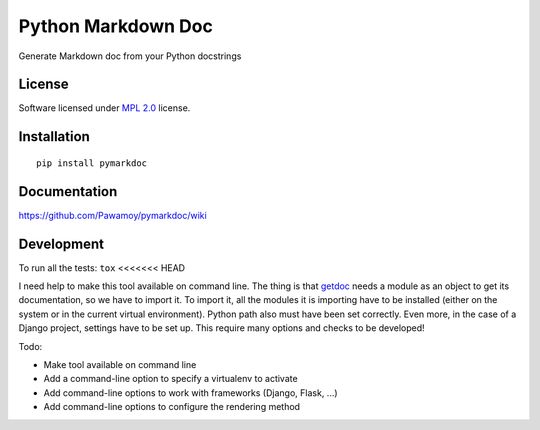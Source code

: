 ===================
Python Markdown Doc
===================

.. start-badges


|travis|
|codecov|
|landscape|
|version|
|wheel|
|pyup|
|gitter|


.. |travis| image:: https://travis-ci.org/Pawamoy/pymarkdoc.svg?branch=master
    :alt: Travis-CI Build Status
    :target: https://travis-ci.org/Pawamoy/pymarkdoc/

.. |codecov| image:: https://codecov.io/github/Pawamoy/pymarkdoc/coverage.svg?branch=master
    :alt: Coverage Status
    :target: https://codecov.io/github/Pawamoy/pymarkdoc/

.. |landscape| image:: https://landscape.io/github/Pawamoy/pymarkdoc/master/landscape.svg?style=flat
    :target: https://landscape.io/github/Pawamoy/pymarkdoc/
    :alt: Code Quality Status

.. |pyup| image:: https://pyup.io/repos/github/pawamoy/pymarkdoc/shield.svg
    :target: https://pyup.io/repos/github/pawamoy/pymarkdoc/
    :alt: Updates

.. |gitter| image:: https://badges.gitter.im/Pawamoy/pymarkdoc.svg
    :alt: Join the chat at https://gitter.im/Pawamoy/pymarkdoc
    :target: https://gitter.im/Pawamoy/pymarkdoc?utm_source=badge&utm_medium=badge&utm_campaign=pr-badge&utm_content=badge

.. |version| image:: https://img.shields.io/pypi/v/pymarkdoc.svg?style=flat
    :alt: PyPI Package latest release
    :target: https://pypi.python.org/pypi/pymarkdoc/

.. |wheel| image:: https://img.shields.io/pypi/wheel/pymarkdoc.svg?style=flat
    :alt: PyPI Wheel
    :target: https://pypi.python.org/pypi/pymarkdoc/


.. end-badges

Generate Markdown doc from your Python docstrings

License
=======

Software licensed under `MPL 2.0`_ license.

.. _MPL 2.0 : https://www.mozilla.org/en-US/MPL/2.0/

Installation
============

::

    pip install pymarkdoc

Documentation
=============

https://github.com/Pawamoy/pymarkdoc/wiki

Development
===========

To run all the tests: ``tox``
<<<<<<< HEAD

I need help to make this tool available on command line.
The thing is that `getdoc`_ needs a module as an object to get its documentation,
so we have to import it. To import it, all the modules it is importing
have to be installed (either on the system or in the current virtual environment). Python
path also must have been set correctly. Even more, in the case of a Django project, settings
have to be set up. This require many options and checks to be developed!

.. _getdoc : https://github.com:Pawamoy/python-getdoc

Todo:

- Make tool available on command line
- Add a command-line option to specify a virtualenv to activate
- Add command-line options to work with frameworks (Django, Flask, ...)
- Add command-line options to configure the rendering method
